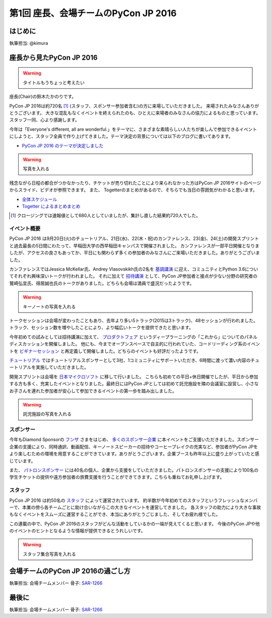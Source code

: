 =====================================
第1回 座長、会場チームのPyCon JP 2016
=====================================

はじめに
===========
執筆担当: @kimura

座長から見たPyCon JP 2016
=========================
.. warning:: タイトルもうちょっと考えたい
	  
座長(Chair)の鈴木たかのりです。

PyCon JP 2016は約720名 [#f1]_ (スタッフ、スポンサー参加者含む)の方に来場していただきました。
来場されたみなさんありがとうございます。
大きな混乱もなくイベントを終えられたのも、ひとえに来場者のみなさんの協力によるものと思っています。スタッフ一同、心より感謝します。

今年は「Everyone's different, all are wonderful.」をテーマに、さまざまな素晴らしい人たちが楽しんで参加できるイベントにしようと、スタッフ全員で作り上げてきました。テーマ決定の背景については以下のブログに書いてあります。

- `PyCon JP 2016 のテーマが決定しました <http://pyconjp.blogspot.jp/2016/02/theme-of-pyconjp2016.html>`_

.. warning:: 写真を入れる
	     
.. figure:: 
   :alt: PyCon JP 2016 集合写真
   :width: 400

   PyCon JP 2016 集合写真

残念ながら日程の都合がつかなかったり、チケットが売り切れたことにより来られなかった方はPyCon JP 2016サイトのページからスライド、ビデオが参照できます。
また、 Togetterのまとめがあるので、そちらでも当日の雰囲気がわかると思います。

- `全体スケジュール <https://pycon.jp/2016/schedule/>`_
- `Togetter によるまとめまとめ <http://togetter.com/li/1027765>`_

.. [#f1] クロージングでは速報値として680人としていましたが、集計し直した結果約720人でした。

イベント概要
------------
PyCon JP 2016 は9月20日(火)のチュートリアル、21日(水)、22(木・祝)のカンファレンス、23(金)、24(土)の開発スプリントと過去最長の5日間にわたって、早稲田大学の西早稲田キャンパスで開催されました。
カンファレンスが一部平日開催となりましたが、アクセスの良さもあってか、平日にも関わらず多くの参加者のみなさんにご来場いただきました。ありがとうございました。

カンファレンスではJessica McKellar氏、Andrey Vlasovskikh氏の2名を `基調講演 <https://pycon.jp/2016/ja/keynote/>`_ に迎え、コミュニティとPython 3.6についてそれぞれ興味深いトークが行われました。
それに加えて `招待講演 <https://pycon.jp/2016/ja/talks/invited-speaker/>`_ として、PyCon JP参加者と接点が少ない分野の研究者の鷲崎弘宜氏、得居誠也氏のトークがありました。どちらも会場は満員で盛況だったようです。

.. warning:: キーノートの写真を入れる

トークセッションは会場が変わったこともあり、去年より多い5トラック(2015は3トラック)、48セッションが行われました。
トラック、セッション数を増やしたことにより、より幅広いトークを提供できたと思います。

今年初めての試みとしては招待講演に加えて、
`プロダクトフェア <https://pycon.jp/2016/ja/productfair/>`_ というディープラーニングの「これから」についてのパネルディスカッションを開催しました。
他にも、今までオープンスペースで自主的に行われていた、コードリーディング系のイベントを `ビギナーセッション <https://pycon.jp/2016/ja/events/beginners/>`_ と再定義して開催しました。どちらのイベントも好評だったようです。

`チュートリアル <https://pycon.jp/2016/ja/events/tutorial/>`_ ではチュートリアルスポンサーとして3社、1コミュニティにサポートいただき、6時間に渡って濃い内容のチュートリアルを実施していただきました。

開発スプリントは会場を `日本マイクロソフト <https://azure.microsoft.com/ja-jp/>`_ に移して行いました。
こちらも初めての平日+休日開催でしたが、平日から参加する方も多く、充実したイベントとなりました。最終日にはPyCon JPとしては初めて託児施設を隣の会議室に設営し、小さなお子さんを連れた参加者が安心して参加できるイベントの第一歩を踏み出しました。

.. warning:: 託児施設の写真を入れる

スポンサー
----------
今年もDiamond Sponsorの `フンザ <http://hunza.jp/>`_ さまをはじめ、 `多くのスポンサー企業 <https://pycon.jp/2016/ja/sponsors/>`_ に本イベントをご支援いただきました。スポンサー企業の支援により、同時通訳、動画配信、キーノートスピーカーの招待やコーヒーブレイクの充実など、参加者がPyCon JPをより楽しむための環境を用意することができています。ありがとうございます。企業ブースも昨年以上に盛り上がっていたと感じています。

また、 `パトロンスポンサー <https://pycon.jp/2016/ja/sponsors/patrons/>`_ には40名の個人、企業から支援をしていただきました。パトロンスポンサーの支援により100名の学生チケットの提供や遠方参加者の旅費支援を行うことができてきます。こちらも重ねてお礼申し上げます。

スタッフ
--------
PyCon JP 2016 は約50名の `スタッフ <https://pycon.jp/2016/ja/about/staff-list/>`_ によって運営されています。
約半数が今年初めてのスタッフというフレッシュなメンバーで、本業の傍ら各チームごとに助け合いながらこの大きなイベントを運営してきました。
各スタッフの助力により大きな事故もなくイベントをスムーズに運営することができ、本当にありがとうごじました、そしてお疲れ様でした。

この連載の中で、PyCon JP 2016のスタッフがどんな活動をしているかの一端が見えてくると思います。
今後のPyCon JPや他のイベントのヒントとなるような情報が提供できるとうれしいです。

.. warning:: スタッフ集合写真を入れる

会場チームのPyCon JP 2016の過ごし方
===================================
執筆担当: 会場チームメンバー
骨子: `SAR-1266 <https://pyconjp.atlassian.net/browse/SAR-1266>`_

最後に
=========
執筆担当: 会場チームメンバー
骨子: `SAR-1266 <https://pyconjp.atlassian.net/browse/SAR-1266>`_
